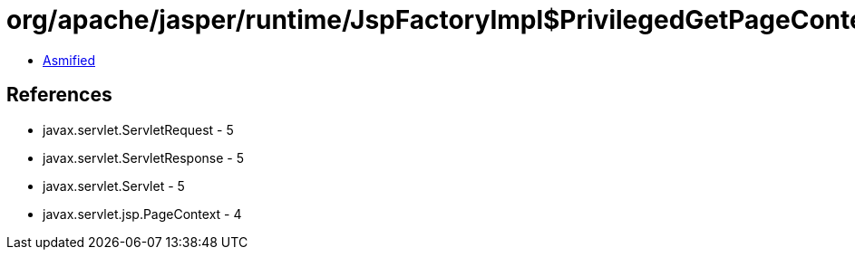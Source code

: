 = org/apache/jasper/runtime/JspFactoryImpl$PrivilegedGetPageContext.class

 - link:JspFactoryImpl$PrivilegedGetPageContext-asmified.java[Asmified]

== References

 - javax.servlet.ServletRequest - 5
 - javax.servlet.ServletResponse - 5
 - javax.servlet.Servlet - 5
 - javax.servlet.jsp.PageContext - 4
